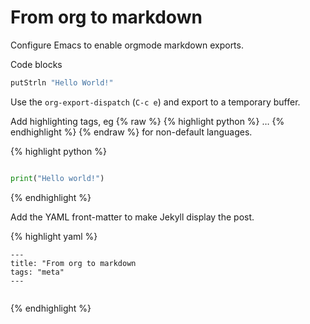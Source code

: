 * From org to markdown
Configure Emacs to enable orgmode markdown exports.


Code blocks

#+BEGIN_SRC haskell
putStrln "Hello World!"

#+END_SRC

Use the =org-export-dispatch= (=C-c e=) and export to a temporary buffer.

Add highlighting tags, eg {% raw %} {% highlight python %} ... {% endhighlight %}
{% endraw %} for non-default languages.

{% highlight python %}
#+BEGIN_SRC python

print("Hello world!")

#+END_SRC
{% endhighlight %}

Add the YAML front-matter to make Jekyll display the post.

{% highlight yaml %}
#+BEGIN_SRC 
---
title: "From org to markdown
tags: "meta"
---

#+END_SRC
{% endhighlight %}

